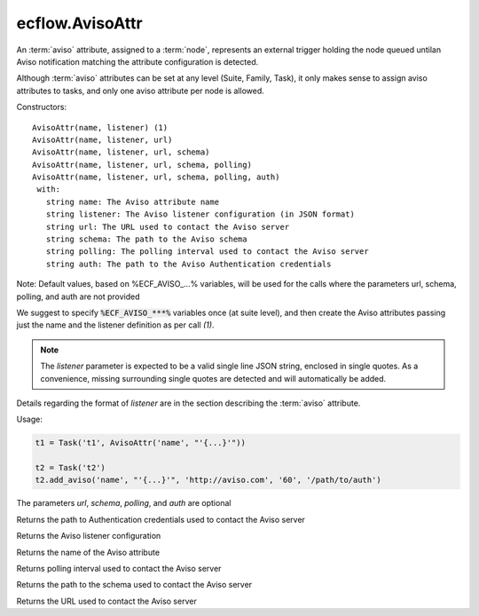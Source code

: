 ecflow.AvisoAttr
////////////////


.. py:class:: AvisoAttr
   :module: ecflow

   Bases: :py:class:`~Boost.Python.instance`

An :term:`aviso` attribute, assigned to a :term:`node`, represents an external trigger holding the node queued untilan Aviso notification matching the attribute configuration is detected.

Although :term:`aviso` attributes can be set at any level (Suite, Family, Task), it only makes sense to assign aviso attributes to tasks, and only one aviso attribute per node is allowed.


Constructors::

   AvisoAttr(name, listener) (1)
   AvisoAttr(name, listener, url)
   AvisoAttr(name, listener, url, schema)
   AvisoAttr(name, listener, url, schema, polling)
   AvisoAttr(name, listener, url, schema, polling, auth)
    with:
      string name: The Aviso attribute name
      string listener: The Aviso listener configuration (in JSON format)
      string url: The URL used to contact the Aviso server
      string schema: The path to the Aviso schema
      string polling: The polling interval used to contact the Aviso server
      string auth: The path to the Aviso Authentication credentials

Note: Default values, based on %ECF_AVISO_...% variables, will be used for the calls where
the parameters url, schema, polling, and auth are not provided

We suggest to specify :code:`%ECF_AVISO_***%` variables once (at suite level), and then create the
Aviso attributes passing just the name and the listener definition as per call `(1)`.

.. note::   The `listener` parameter is expected to be a valid single line JSON string, enclosed in single quotes.
   As a convenience, missing surrounding single quotes are detected and will automatically be added.

Details regarding the format of `listener` are in the section describing the :term:`aviso` attribute.


Usage:

.. code-block:: python

   t1 = Task('t1', AvisoAttr('name', "'{...}'"))

   t2 = Task('t2')
   t2.add_aviso('name', "'{...}'", 'http://aviso.com', '60', '/path/to/auth')

The parameters `url`, `schema`, `polling`, and `auth` are optional


.. py:method:: AvisoAttr.auth( (AvisoAttr)arg1) -> str :
   :module: ecflow

Returns the path to Authentication credentials used to contact the Aviso server


.. py:method:: AvisoAttr.listener( (AvisoAttr)arg1) -> str :
   :module: ecflow

Returns the Aviso listener configuration


.. py:method:: AvisoAttr.name( (AvisoAttr)arg1) -> str :
   :module: ecflow

Returns the name of the Aviso attribute


.. py:method:: AvisoAttr.polling( (AvisoAttr)arg1) -> str :
   :module: ecflow

Returns polling interval used to contact the Aviso server


.. py:method:: AvisoAttr.schema( (AvisoAttr)arg1) -> str :
   :module: ecflow

Returns the path to the schema used to contact the Aviso server


.. py:method:: AvisoAttr.url( (AvisoAttr)arg1) -> str :
   :module: ecflow

Returns the URL used to contact the Aviso server

